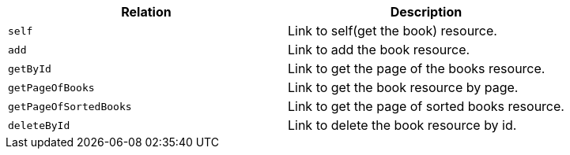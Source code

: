 |===
|Relation|Description

|`+self+`
|Link to self(get the book) resource.

|`+add+`
|Link to add the book resource.

|`+getById+`
|Link to get the page of the books resource.

|`+getPageOfBooks+`
|Link to get the book resource by page.

|`+getPageOfSortedBooks+`
|Link to get the page of sorted books resource.

|`+deleteById+`
|Link to delete the book resource by id.

|===